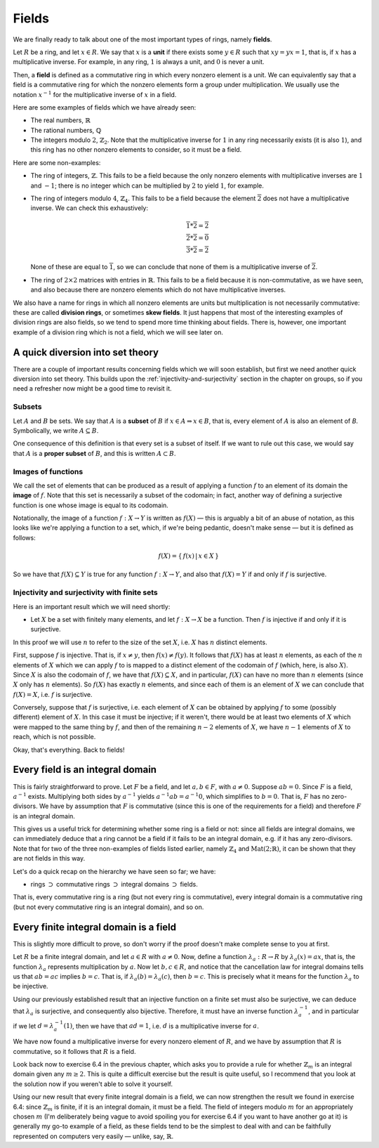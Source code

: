 Fields
======

We are finally ready to talk about one of the most important types of rings,
namely **fields**.

Let :math:`R` be a ring, and let :math:`x \in R`. We say that :math:`x` is a
**unit** if there exists some :math:`y \in R` such that :math:`xy = yx = 1`,
that is, if :math:`x` has a multiplicative inverse. For example, in any ring,
:math:`1` is always a unit, and :math:`0` is never a unit.

Then, a **field** is defined as a commutative ring in which every nonzero
element is a unit. We can equivalently say that a field is a commutative ring
for which the nonzero elements form a group under multiplication. We usually
use the notation :math:`x^{-1}` for the multiplicative inverse of :math:`x` in
a field.

Here are some examples of fields which we have already seen:

* The real numbers, :math:`\mathbb{R}`
* The rational numbers, :math:`\mathbb{Q}`
* The integers modulo :math:`2`, :math:`\mathbb{Z}_2`. Note that the
  multiplicative inverse for :math:`1` in any ring necessarily exists (it is
  also :math:`1`), and this ring has no other nonzero elements to consider, so
  it must be a field.

Here are some non-examples:

* The ring of integers, :math:`\mathbb{Z}`. This fails to be a field because
  the only nonzero elements with multiplicative inverses are :math:`1` and
  :math:`-1`; there is no integer which can be multiplied by :math:`2` to yield
  :math:`1`, for example.
* The ring of integers modulo :math:`4`, :math:`\mathbb{Z}_4`. This fails to be
  a field because the element :math:`\overline{2}` does not have a
  multiplicative inverse. We can check this exhaustively:

  .. math::
    \overline{1} * \overline{2} = \overline{2} \\
    \overline{2} * \overline{2} = \overline{0} \\
    \overline{3} * \overline{2} = \overline{2}

  None of these are equal to :math:`\overline{1}`, so we can conclude that none
  of them is a multiplicative inverse of :math:`\overline{2}`.

* The ring of :math:`2 \times 2` matrices with entries in :math:`\mathbb{R}`.
  This fails to be a field because it is non-commutative, as we have seen, and
  also because there are nonzero elements which do not have multiplicative
  inverses.

We also have a name for rings in which all nonzero elements are units but
multiplication is not necessarily commutative: these are called **division
rings**, or sometimes **skew fields**. It just happens that most of the
interesting examples of division rings are also fields, so we tend to spend
more time thinking about fields.  There is, however, one important example of a
division ring which is not a field, which we will see later on.

A quick diversion into set theory
---------------------------------

There are a couple of important results concerning fields which we will soon
establish, but first we need another quick diversion into set theory. This
builds upon the :ref:`injectivity-and-surjectivity` section in the chapter on
groups, so if you need a refresher now might be a good time to revisit it.

Subsets
^^^^^^^

Let :math:`A` and :math:`B` be sets. We say that :math:`A` is a **subset** of
:math:`B` if :math:`x \in A \Rightarrow x \in B`, that is, every element of
:math:`A` is also an element of `B`. Symbolically, we write :math:`A \subseteq
B`.

One consequence of this definition is that every set is a subset of itself. If
we want to rule out this case, we would say that :math:`A` is a **proper
subset** of :math:`B`, and this is written :math:`A \subset B`.

Images of functions
^^^^^^^^^^^^^^^^^^^

We call the set of elements that can be produced as a result of applying
a function :math:`f` to an element of its domain the **image** of :math:`f`.
Note that this set is necessarily a subset of the codomain; in fact, another
way of defining a surjective function is one whose image is equal to its
codomain.

Notationally, the image of a function :math:`f : X \rightarrow Y` is written as
:math:`f(X)` — this is arguably a bit of an abuse of notation, as this looks
like we're applying a function to a set, which, if we're being pedantic,
doesn't make sense — but it is defined as follows:

.. math::
  f(X) = \{\, f(x) \,|\, x \in X \,\}

So we have that :math:`f(X) \subseteq Y` is true for any function :math:`f : X
\rightarrow Y`, and also that :math:`f(X) = Y` if and only if :math:`f` is
surjective.

Injectivity and surjectivity with finite sets
^^^^^^^^^^^^^^^^^^^^^^^^^^^^^^^^^^^^^^^^^^^^^

Here is an important result which we will need shortly:

* Let :math:`X` be a set with finitely many elements, and let :math:`f : X
  \rightarrow X` be a function. Then :math:`f` is injective if and only if it
  is surjective.

In this proof we will use :math:`n` to refer to the size of the set :math:`X`,
i.e. :math:`X` has :math:`n` distinct elements.

First, suppose :math:`f` is injective. That is, if :math:`x \neq y`, then
:math:`f(x) \neq f(y)`. It follows that :math:`f(X)` has at least :math:`n`
elements, as each of the :math:`n` elements of :math:`X` which we can apply
:math:`f` to is mapped to a distinct element of the codomain of :math:`f`
(which, here, is also :math:`X`). Since :math:`X` is also the codomain of
:math:`f`, we have that :math:`f(X) \subseteq X`, and in particular,
:math:`f(X)` can have no more than :math:`n` elements (since :math:`X` only has
:math:`n` elements). So :math:`f(X)` has exactly :math:`n` elements, and since
each of them is an element of :math:`X` we can conclude that :math:`f(X) = X`,
i.e. :math:`f` is surjective.

Conversely, suppose that :math:`f` is surjective, i.e. each element of
:math:`X` can be obtained by applying :math:`f` to some (possibly different)
element of :math:`X`. In this case it must be injective; if it weren't, there
would be at least two elements of :math:`X` which were mapped to the same thing
by :math:`f`, and then of the remaining :math:`n - 2` elements of :math:`X`, we
have :math:`n - 1` elements of :math:`X` to reach, which is not possible.

Okay, that's everything. Back to fields!

Every field is an integral domain
---------------------------------

This is fairly straightforward to prove. Let :math:`F` be a field, and let
:math:`a, b \in F`, with :math:`a \neq 0`. Suppose :math:`ab = 0`. Since
:math:`F` is a field, :math:`a^{-1}` exists. Multiplying both sides by
:math:`a^{-1}` yields :math:`a^{-1}ab = a^{-1}0`, which simplifies to :math:`b
= 0`. That is, :math:`F` has no zero-divisors. We have by assumption that
:math:`F` is commutative (since this is one of the requirements for a field)
and therefore :math:`F` is an integral domain.

This gives us a useful trick for determining whether some ring is a field or
not: since all fields are integral domains, we can immediately deduce that a
ring cannot be a field if it fails to be an integral domain, e.g. if it has any
zero-divisors. Note that for two of the three non-examples of fields listed
earlier, namely :math:`\mathbb{Z}_4` and :math:`\mathrm{Mat}(2;\mathbb{R})`, it
can be shown that they are not fields in this way.

Let's do a quick recap on the hierarchy we have seen so far; we have:

* rings :math:`\supset` commutative rings :math:`\supset` integral domains
  :math:`\supset` fields.

That is, every commutative ring is a ring (but not every ring is
commutative), every integral domain is a commutative ring (but not every
commutative ring is an integral domain), and so on.

Every finite integral domain is a field
---------------------------------------

This is slightly more difficult to prove, so don't worry if the proof doesn't
make complete sense to you at first.

Let :math:`R` be a finite integral domain, and let :math:`a \in R` with
:math:`a \neq 0`. Now, define a function :math:`\lambda_a : R \rightarrow R` by
:math:`\lambda_a(x) = ax`, that is, the function :math:`\lambda_a` represents
multiplication by :math:`a`. Now let :math:`b, c \in R`, and notice that the
cancellation law for integral domains tells us that :math:`ab = ac` implies
:math:`b = c`. That is, if :math:`\lambda_a(b) = \lambda_a(c)`, then :math:`b =
c`. This is precisely what it means for the function :math:`\lambda_a` to be
injective.

Using our previously established result that an injective function on a finite
set must also be surjective, we can deduce that :math:`\lambda_a` is
surjective, and consequently also bijective. Therefore, it must have an inverse
function :math:`\lambda_a^{-1}`, and in particular if we let :math:`d =
\lambda_a^{-1}(1)`, then we have that :math:`ad = 1`, i.e. :math:`d` is a
multiplicative inverse for :math:`a`.

We have now found a multiplicative inverse for every nonzero element of
:math:`R`, and we have by assumption that :math:`R` is commutative, so it
follows that :math:`R` is a field.

Look back now to exercise 6.4 in the previous chapter, which asks you to
provide a rule for whether :math:`\mathbb{Z}_m` is an integral domain given any
:math:`m \geq 2`. This is quite a difficult exercise but the result is quite
useful, so I recommend that you look at the solution now if you weren't able to
solve it yourself.

Using our new result that every finite integral domain is a field, we can now
strengthen the result we found in exercise 6.4: since :math:`\mathbb{Z}_m` is
finite, if it is an integral domain, it must be a field. The field of integers
modulo :math:`m` for an appropriately chosen :math:`m` (I'm deliberately being
vague to avoid spoiling you for exercise 6.4 if you want to have another go at
it) is generally my go-to example of a field, as these fields tend to be the
simplest to deal with and can be faithfully represented on computers very
easily — unlike, say, :math:`\mathbb{R}`.
